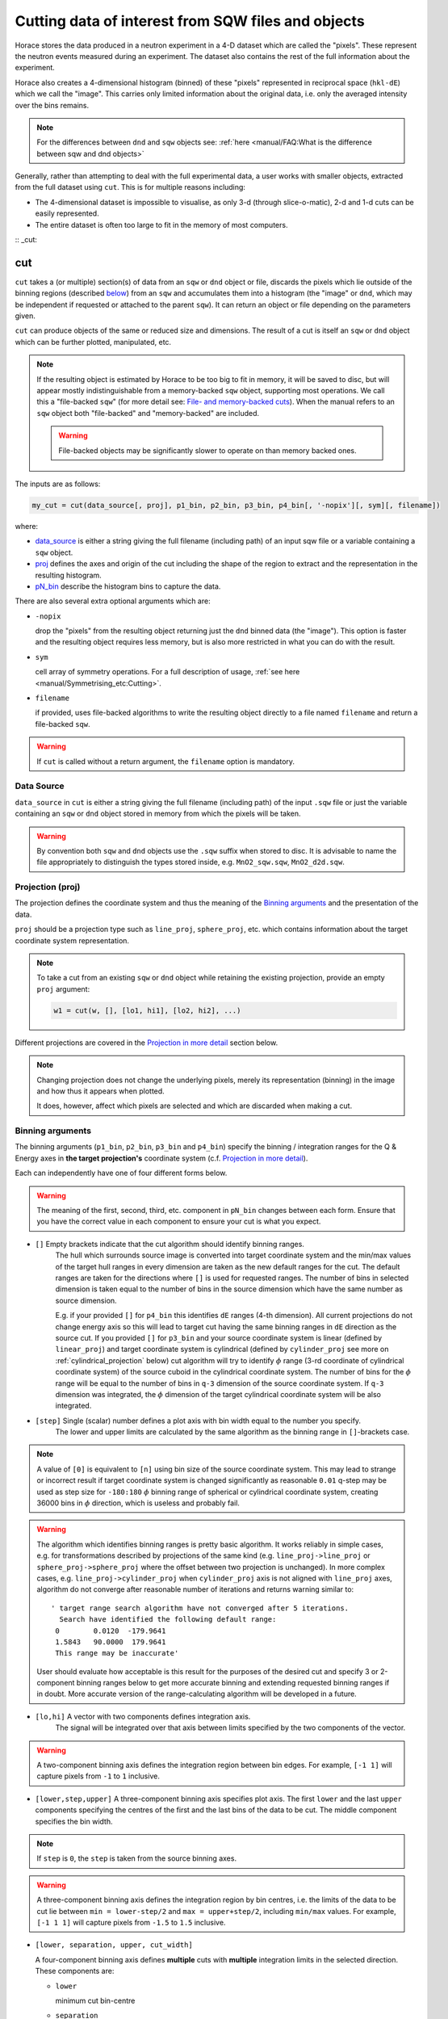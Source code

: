 ###################################################
Cutting data of interest from SQW files and objects
###################################################

.. |SQW| replace:: S(**Q**, :math:`\omega{}`)

.. |Q| replace:: :math:`|\textbf{Q}|`

Horace stores the data produced in a neutron experiment in a 4-D dataset
which are called the
"pixels". These represent the neutron events measured during an
experiment. The dataset also contains the rest of the full information about the experiment.

Horace also creates a 4-dimensional histogram (binned) of these "pixels"
represented in reciprocal space (``hkl-dE``) which we call the "image". This
carries only limited information about the original data, i.e. only the
averaged intensity over the bins remains.

.. note::

   For the differences between ``dnd`` and ``sqw`` objects see: :ref:`here
   <manual/FAQ:What is the difference between sqw and dnd objects>`

Generally, rather than attempting to deal with the full experimental
data, a user works with smaller objects, extracted from the full dataset using
``cut``. This is for multiple reasons including:

- The 4-dimensional dataset is impossible to visualise, as only 3-d (through
  slice-o-matic), 2-d and 1-d cuts can be easily represented.
- The entire dataset is often too large to fit in the memory of most computers.

:: _cut:

cut
===

``cut`` takes a (or multiple) section(s) of data from an ``sqw`` or ``dnd``
object or file, discards the pixels which lie outside of the binning regions
(described `below <#binning-arguments>`_) from an ``sqw`` and accumulates them
into a histogram (the "image" or ``dnd``, which may be independent if requested
or attached to the parent ``sqw``). It can return an object or file depending on
the parameters given.

``cut`` can produce objects of the same or reduced size and dimensions. The
result of a cut is itself an ``sqw`` or ``dnd`` object which can be further
plotted, manipulated, etc.

.. note::

   If the resulting object is estimated by Horace to be too big to fit in
   memory, it will be saved to disc, but will appear mostly indistinguishable
   from a memory-backed ``sqw`` object, supporting most operations. We call this
   a "file-backed ``sqw``" (for more detail see: `File- and memory-backed
   cuts`_). When the manual refers to an ``sqw`` object both "file-backed" and
   "memory-backed" are included.

   .. warning::

      File-backed objects may be significantly slower to operate on than memory
      backed ones.

The inputs are as follows:

.. code-block:: matlab

   my_cut = cut(data_source[, proj], p1_bin, p2_bin, p3_bin, p4_bin[, '-nopix'][, sym][, filename])

where:

- `data_source <#datasource>`_ is either a string giving the full filename (including
  path) of an input sqw file or a variable containing a ``sqw`` object.
- `proj <#projection-proj>`_ defines the axes and origin of the cut including
  the shape of the region to extract and the representation in the resulting
  histogram.
- `pN_bin <#binning-arguments>`_ describe the histogram bins to capture the
  data.

There are also several extra optional arguments which are:

- ``-nopix``

  drop the "pixels" from the resulting object returning just the ``dnd`` binned
  data (the "image"). This option is faster and the resulting object requires
  less memory, but is also more restricted in what you can do with the result.

- ``sym``

  cell array of symmetry operations. For a full description of usage, :ref:`see
  here <manual/Symmetrising_etc:Cutting>`.

- ``filename``

  if provided, uses file-backed algorithms to write the resulting object
  directly to a file named ``filename`` and return a file-backed ``sqw``.

.. warning::

   If ``cut`` is called without a return argument, the ``filename`` option is
   mandatory.

.. _datasource:

Data Source
-----------

``data_source`` in ``cut`` is either a string giving the full filename (including path) of
the input ``.sqw`` file or just the variable containing an ``sqw`` or ``dnd``
object stored in memory from which the pixels will be taken.

.. warning::

   By convention both ``sqw`` and ``dnd`` objects use the ``.sqw`` suffix when
   stored to disc. It is advisable to name the file appropriately to distinguish
   the types stored inside, e.g. ``MnO2_sqw.sqw``, ``MnO2_d2d.sqw``.

Projection (proj)
-----------------

The projection defines the coordinate system and thus the meaning of the
`Binning arguments`_ and the presentation of the data.

``proj`` should be a projection type such as ``line_proj``, ``sphere_proj``,
etc. which contains information about the target coordinate system representation.

.. note::

   To take a cut from an existing ``sqw`` or ``dnd`` object while retaining the
   existing projection, provide an empty ``proj`` argument:

   .. code-block:: matlab

      w1 = cut(w, [], [lo1, hi1], [lo2, hi2], ...)


Different projections are covered in the `Projection in more detail`_ section below.

.. note::

   Changing projection does not change the underlying pixels, merely its
   representation (binning) in the image and how thus it appears when plotted.

   It does, however, affect which pixels are selected and which are discarded
   when making a cut.


Binning arguments
-----------------

The binning arguments (``p1_bin``, ``p2_bin``, ``p3_bin`` and ``p4_bin``)
specify the binning / integration ranges for the Q & Energy axes in **the target
projection's** coordinate system (c.f. `Projection in more detail`_).

Each can independently have one of four different forms below.

.. warning::

   The meaning of the first, second, third, etc. component in ``pN_bin`` changes
   between each form. Ensure that you have the correct value in each component
   to ensure your cut is what you expect.


* ``[]`` Empty brackets indicate that the cut algorithm should identify binning ranges. 
    The hull which surrounds source image is converted into target coordinate 
    system and the min/max values of the target hull ranges in every dimension are taken
    as the new default ranges for the cut. The default ranges are taken for the directions
    where ``[]`` is used for requested ranges. The number of bins in selected dimension is 
    taken equal to the number of bins in the source dimension which have the same number as source 
    dimension. 
    
    E.g. if your provided ``[]`` for ``p4_bin`` this identifies ``dE`` ranges (4-th dimension).
    All current projections do not change energy axis so this will lead to target cut 
    having the same binning ranges in ``dE`` direction as the source cut. 
    If you provided ``[]`` for ``p3_bin`` and your source coordinate system is linear (defined by ``linear_proj``) and 
    target coordinate system is cylindrical (defined by ``cylinder_proj`` see more on :ref:`cylindrical_projection` below) 
    cut algorithm will try to identify :math:`\phi` range (3-rd coordinate of cylindrical coordinate system)
    of the source cuboid in the cylindrical coordinate system. The number of bins for the :math:`\phi` range
    will be equal to the number of bins in ``q-3`` dimension of the source coordinate system. If 
    ``q-3`` dimension was integrated, the :math:`\phi` dimension of the target cylindrical coordinate system
    will be also integrated.
    

* ``[step]``  Single (scalar) number defines a plot axis with bin width equal to the number you specify. 
    The lower and upper limits are calculated by the same algorithm as the binning range in ``[]``-brackets case.  

.. note::

   A value of ``[0]`` is equivalent to ``[n]`` using bin size of the source coordinate system. This may lead
   to strange or incorrect result if target coordinate system is changed significantly as reasonable ``0.01`` 
   q-step may be used as step size for ``-180:180`` :math:`\phi` binning range of spherical or cylindrical
   coordinate system, creating 36000 bins in :math:`\phi` direction, which is useless and probably fail.
   
.. warning::
    
   The algorithm which identifies binning ranges is pretty basic algorithm. It works reliably in simple cases, e.g. 
   for transformations described by projections of the same kind (e.g. ``line_proj->line_proj``
   or ``sphere_proj->sphere_proj`` where the offset between two projection is unchanged). In more complex cases,
   e.g.  ``line_proj->cylinder_proj`` when ``cylinder_proj`` axis is not aligned with ``line_proj`` axes, algorithm
   do not converge after reasonable number of iterations and returns warning similar to: ::
   
     ' target range search algorithm have not converged after 5 iterations.
       Search have identified the following default range:
      0        0.0120  -179.9641
      1.5843   90.0000  179.9641
      This range may be inaccurate'

   User should evaluate how acceptable is this result for the purposes of the desired cut and 
   specify 3 or 2-component binning ranges below to get more accurate binning and extending
   requested binning ranges if in doubt. More accurate version of the range-calculating algorithm will
   be developed in a future.

* ``[lo,hi]`` A vector with two components defines integration axis.
    The signal will be integrated over that axis between limits specified by the two components of the vector.

.. warning::

   A two-component binning axis defines the integration region between bin
   edges. For example, ``[-1 1]`` will capture pixels from ``-1`` to ``1``
   inclusive.

* ``[lower,step,upper]``  A three-component binning axis specifies plot axis.
  The first  ``lower`` and the last ``upper`` components specifying the centres of the
  first and the last bins of the data to be cut. The middle component specifies
  the bin width.

.. note ::

   If ``step`` is ``0``, the ``step`` is taken from the source binning axes.

.. warning::

   A three-component binning axis defines the integration region by bin centres,
   i.e. the limits of the data to be cut lie between ``min = lower-step/2`` and
   ``max = upper+step/2``, including ``min/max`` values. For example, ``[-1 1
   1]`` will capture pixels from ``-1.5`` to ``1.5`` inclusive.


* ``[lower, separation, upper, cut_width]``

  A four-component binning axis defines **multiple** cuts with **multiple**
  integration limits in the selected direction.  These components are:


  * ``lower``

    minimum cut bin-centre

  * ``separation``

    distance between cut bin-centres

  * ``upper``

    approximate maximum cut bin-centre

  * ``cut_width``

    half-width of each cut from each bin-centre in both directions

  The number of cuts produced will be the number of ``separation``-sized steps
  between ``lower`` and ``upper``.


.. warning::

   ``upper`` will be automatically increased such that ``separation`` evenly
   divides ``upper - lower``.  For example, ``[106, 4, 113, 2]`` defines the
   integration ranges for three cuts, the first cut integrates the axis over
   ``105-107``, the second over ``109-111`` and the third ``113-115``.


File- and memory-backed cuts
----------------------------

``cut`` generally returns its result in memory. However, if the resulting object
is sufficiently large (the threshold for which is determined by the
configuration parameters below, see also:
:ref:`manual/Changing_Horace_settings:HPC Config`).

If the ``filename`` argument is provided, the object will be saved to this file
and the returned object will be backed by this file.

If the ``filename`` argument is not provided, a temporary file will be created
instead. If the ``sqw`` backed by this objected is deleted, the file will be too.

.. warning::

   A temporary ``sqw`` and its descendants (through subsequent operations) will
   all be considered temporary.

   To ensure an ``sqw`` is kept, you can :ref:`manual/Save_and_load:save` this
   object to file permanently.

The options which define the maximum size in memory are:

- ``mem_chunk_size``
- ``fb_scale_factor``.

If the number of pixels in the result exceeds
``mem_chunk_size*fb_scale_factor``, the resulting ``sqw`` object is file-backed.

Projection in more detail
-------------------------

As mentioned in `Projection (proj)`_, the ``proj`` argument defines the coordinate
system of the histogrammed image.

.. warning::

   Horace, prior to version 4.0.0, used a structure with fields ``u``,
   ``v``, ... or else a ``projaxes`` object, to define the image coordinate
   system. This has been replaced by the ``line_proj``. You can still
   call ``cut`` with these structures, however, it will issue a
   warning and construct a ``line_proj`` internally.


Lattice based projections (``line_proj``)
^^^^^^^^^^^^^^^^^^^^^^^^^^^^^^^^^^^^^^^^^

The most common type of projection for single-crystal experiments is the
``line_proj`` which defines a (usually orthogonal, but not necessarily) system
of linear coordinates from a set of basis vectors.

The complete signature for ``line_proj`` is:

.. code-block:: matlab

   proj = line_proj(u, v[, w][, nonorthogonal][, type][, alatt, angdeg][, offset][, label][, title][, lab1][, lab2][, lab3][, lab4]);

Where:


* ``u``

  3-vector in reciprocal space :math:`(h,k,l)` specifying first viewing axis.

* ``v``

  3-vector in reciprocal space :math:`(h,k,l)` in the plane of the second viewing axis.

* ``w``

  3-vector of in reciprocal space :math:`(h,k,l)` of the third viewing axis.


.. note::

   The first viewing axis is strictly defined to be ``u``

   The second viewing axis is constructed by default to be in the plane of ``u``
   and ``v`` and perpendicular to ``u``.

   The third viewing axes is by default defined as the cross product of the first
   two. (:math:`u \times{} v`)

   The fourth viewing axis is always energy and cannot be modified.

   .. warning::

      None of these vectors can be collinear. An error will be thrown
      in this case.

.. note::

   The ``u`` and ``v`` of a ``line_proj`` are distinct from the vectors ``u``
   and ``v`` that are specified in :ref:`gen_sqw
   <manual/Generating_SQW_files:gen_sqw>`, which describe how the crystal is
   oriented with respect to the spectrometer and are determined by the physical
   orientation of your sample.

.. note::

   ``u`` and ``v`` are defined in the reciprocal lattice basis so if the crystal
   axes are not orthogonal, they are not necessarily orthogonal in
   reciprocal space.

   E.g.:

   .. code-block:: matlab

      angdeg % => [60 60 90]
      proj = line_proj([1 0 0], [0 1 0]);

   such that ``u`` = :math:`[1,0,0]` and ``v`` = :math:`[0,1,0]`. The
   reciprocal space projection will actually be skewed according to ``angdeg``.

.. _nonortho:

* ``nonorthogonal``

  Whether lattice vectors are allowed to be non-orthogonal

.. note::

  If you don't specify ``nonorthogonal``, or set it to ``false``, you will get
  orthogonal axes defined by ``u`` and ``v`` normal to ``u`` and ``u`` x
  ``v``. Setting ``nonorthogonal`` to ``true`` forces the axes to be exactly the ones
  you define, even if they are not orthogonal in the crystal lattice basis.

  .. warning::

     Any plots produced using a non-orthogonal basis will plot them as though
     the basis vectors are orthogonal, so features may be skewed (see
     `below <#non-orthogonal-axes>`_) .

     The benefit to this is that it makes reading the location of a feature in a
     two-dimensional **Q**-**Q** plot straightforward. This is the main reason for
     treating non-orthogonal bases this way.

* ``type``

  Three character string denoting the the projection normalization of each of
  the three **Q**-axes, one character for each axis, e.g. ``'aaa'``, ``'rrr'``,
  ``'ppp'``.

  There are 3 possible options for each element of ``type``:

  1. ``'a'``

     Inverse angstroms

  2. ``'r'``

     Reciprocal lattice units (r.l.u.) which normalises so that the maximum of
     :math:`|h|`, :math:`|k|` and :math:`|l|` is unity.

  3. ``'p'``

     Preserve the values of ``u`` and ``v``

  For example, if we wanted the first two **Q**-components to be in r.l.u. and
  the third to be in inverse Angstroms we would have ``type = 'rra'``.

* ``alatt``

  3-vector of lattice parameters.
* ``angdeg``

  3-vector of lattice angles in degrees.

.. note::

   In general, you should not need to define ``alatt`` or ``angdeg``;
   by default they will be taken from the ``sqw`` object during a
   ``cut``. However, there are cases where a projection object may
   need to be reused elsewhere.

* ``offset``

  3-vector in :math:`(h,k,l)` or 4-vector in :math:`(h,k,l,e)` defining the
  origin of the projection coordinate system. For example you may wish to make
  the origin of all your plots :math:`[2,1,0]`, in which case set ``offset
  = [2,1,0]``.


.. _plotargs:

* ``label``

  4-element cell-array of captions for axes of plots.
* ``title``

  Plot title for cut result.
* ``lab[1-4]``

  Individual components label (for historical reasons).

.. note::

   If you do not provide any arguments to ``line_proj``, by default it
   will build a ``line_proj`` with ``u=[1,0,0]`` and ``v=[0,1,0]``.

   .. code-block:: matlab

      >> line_proj()

      ans =

        line_proj with properties:

                      u: [1 0 0]
                      v: [0 1 0]
                      w: []
                   type: 'ppr'
          nonorthogonal: 0
                  alatt: [6.2832 6.2832 6.2832]
                 angdeg: [90 90 90]
                 offset: [0 0 0 0]
                  label: {'\zeta'  '\xi'  '\eta'  'E'}
                  title: ''


.. _poskwarg:

.. note::

   ``line_proj`` accepts arguments both positionally and as key-value pairs e.g.

    .. code-block:: matlab

       >> proj = line_proj([0, 1, 0], [0, 0, 1], 'type', 'aaa', 'title', 'My linear cut')

       line_proj with properties:

                    u: [0 1 0]
                    v: [0 0 1]
                    w: []
                 type: 'aaa'
        nonorthogonal: 0
               offset: [0 0 0 0]
                label: {'\zeta'  '\xi'  '\eta'  'E'}
                title: 'My linear cut'

    However, it is advised that besides ``u`` and ``v`` arguments are passed as
    key-value pairs.

    Alternatively you may define some parameters initially, and define others
    programmatically:

    .. code-block:: matlab

       proj = line_proj([0,1,0],[0,0,1]);
       proj.type = 'aaa';
       proj.title = 'My linear cut';

    Both forms result in the same object

Non-orthogonal axes
___________________

You may choose to use non-orthogonal axes (c.f. `here <#nonortho>`_), e.g.:

.. code-block:: matlab

   proj = line_proj([1 0 0], [0 1 0], [0 0 1], 'nonorthogonal', true);

The figure below shows the difference between ``nonorthogonal=false`` and
``nonorthogonal=true`` for plotting fake "Bragg reflections" from a
non-orthogonal lattice (``alatt=[2,2,4]``, ``angdeg=[90,90,70]``) where the
reflections occur in the r.l.u. points where ``hkl`` coordinates are integers.


 .. figure:: ../images/orthogonal_vs_nonorthogonal_proj.png
   :align: center
   :width: 800px
   :alt: 2d cuts ortho and non-ortho.

   Sample plot for cases where projection is a) orthogonal and b) non-orthogonal.

We can see that for the ``nonorthogonal=true`` case the reciprocal lattice
maintains its symmetry, but the ``nonorthogonal=false`` image produces precise
axis-labels but a skewed image.

.. note::

   These images are produced by the following code:

   .. code-block:: matlab

      function w = reflection(h, k, l, e, p)
           grid_h = round(h);
           grid_k = round(k);
           grid_l = round(l);
           w = p(1)*exp(-((h-grid_h).^2+(k-grid_k).^2+(l-grid_l).^2)/p(2));
      end

      function plot_cuts()
           proj = line_proj([1, 0, 0], [0, 1, 0], [], false, 'rrr', [2, 2, 4], [90, 90, 70]);
           ax = line_axes('nbins_all_dims', [200, 200, 1, 1], 'img_range', [-4, -3, -0.1, -5;4, 3, 0.1, 5]);
           tsqw = sqw.generate_cube_sqw(ax, proj);
           tsqw = sqw_eval(tsqw, @reflection, [1, 0.01]);
           plot(tsqw)
           keep_figure
           proj = line_proj([1, 0, 0], [0, 1, 0], [], true, 'rrr', [2, 2, 4], [90, 90, 70]);
           tso = sqw.generate_cube_sqw(ax, proj);
           tso = sqw_eval(tso, @reflection, [1, 0.01]);
           plot(tso)
      end

   which plots 2D exponential decay around points where ``h,k,l`` are integers.

   Note that this usage of a projection different from its usage in `cut <#cut>`_:
   The construction of ``line_proj`` here uses positional arguments and because we are building a
   fake ``sqw`` object, the projection needs the lattice to be explicitly defined.


``line_proj`` 2D cut examples: Fe Scattering Function
_____________________________________________________

.. _datalink:

.. note::

   This dataset is available as part of the Horace source on `Github
   <https://github.com/pace-neutrons/Horace/tree/master/demo>`__.

The iron crystal has been aligned along the :math:`[1,0,0]` axis.

To reproduce the example below, a cut is first made along the :math:`[0,1,0]`
and :math:`[0,0,1]` directions:

.. code-block:: matlab

    data_source = 'Fe_ei401.sqw';
    proj = line_proj([0, 1, 0], [0, 0, 1], 'type', 'aaa');
    w2 = cut(data_source, proj, [-4.5, 0.1, 14.5], [-5, 0.1, 5], [-0.1, 0.1], [-10, 10]);
    plot(w2);


.. note::

   You do not need to provide a lattice for the projection as ``cut`` will use
   the lattice parameters from the ``sqw`` object.

The code produces:

.. figure:: ../images/iv_hkl.png
   :align: center
   :width: 800px
   :alt: 2d cut

   MAPS Fe data; reciprocal space covered by MAPS for an iron sample
   with incident neutron energy of 401meV.

The cut with the same parameters as above at higher energy transfer

.. code-block:: matlab

   w2 = cut(data_source, proj, [-4.5, 0.1, 14.5], [-5, 0.1, 5], [-0.1, 0.1], [50, 60]);
   plot(w2);

shows clear spin waves:

.. figure:: ../images/iv_hkl_dE.png
   :align: center
   :width: 800px
   :alt: 2d cut instrument view energy transfer.

   MAPS Fe Data; reciprocal space covered by MAPS for an iron sample
   with incident neutron energy of 401meV. Energies integrated between [50, 60].


``line_proj`` 1D cut example
____________________________

It is simple to take a 1-d cut by integrating over all but one axis. The example
cut generated by the code below shows a cut along the :math:`[1,1,0]` direction
(note the projection's ``u`` & ``v``), i.e. the diagonal of the figure
above.

.. code-block:: matlab

    data_source = 'Fe_ei401.sqw';
    proj = line_proj([1, 1, 0], [-1, 1, 0], 'offset', [-1, 1, 0]);
    w1 = cut(data_source, proj, [-5, 0.1, 5], [-0.1, 0.1], [-0.1, 0.1], [-50, 60]);
    plot(w1);

This shows the intensity of the spin wave:

.. figure:: ../images/Fe_cut1D.png
   :align: center
   :width: 800px
   :alt: 1d cut along diagonal.

   MAPS Fe Data; 1D cut along the diagonal of the 2D image above.


Spherical Projections
^^^^^^^^^^^^^^^^^^^^^

In order to construct a spherical projection (i.e. a projection in |Q|,
:math:`\theta` (polar angle), :math:`\phi` (azimuthal angle), :math:`E`) we
create a projection in an analogous way to the ``line_proj``, but using the
``sphere_proj`` function:

The complete signature for ``sphere_proj`` is:

.. code-block:: matlab

   proj = sphere_proj([u][, v][, type][, alatt][, angdeg][, offset][, label][, title][, lab1][, lab2][, lab3][, lab4])

where:

- ``u`` The direction of the :math:`z`-axis of the spherical coordinate system. 
    The vector :math:`u` is the reciprocal space vector defining the direction of the :math:`z`-axis 
    of the target spherical coordinate system.  See :ref:`fig_sphere_coodinates` for details.

- ``v``  The direction of the :math:`x`-axis of the spherical coordinate system. 
    The vector :math:`v` is the reciprocal space vector defining the direction of the :math:`x`-axis 
    of the target spherical coordinate system. The reciprocal space vectors :math:`u-v` are not
    always orthogonal so the actual direction of spherical coordinate system :math:`x`-axis lies
    in the plain defined by :math:`u-v` vectors and is orthogonal to :math:`z`-axis. See 
    :ref:`fig_sphere_coodinates` for details.

.. note::

   The :math:`w` direction is not explicitly defined as part of the
   ``sphere_proj`` as it is always constructed to be perpendicular to the
   :math:`u`-:math:`v` plane.

.. note::

   By default a ``sphere_proj`` will define its principal axes
   :math:`u` and :math:`v` along the :math:`hkl` directions
   :math:`[1,0,0]` (:math:`u`) and :math:`[0,1,0]` (:math:`v`)
   respectively.

- ``type`` Spherical axes normalization.

  Three character string denoting the the projection normalization of each
  dimension, one character for each directions, e.g. ``'add'``, ``'rrr'``, ``'pdr'``.

  At the moment there is only one possible option for the first (length) component of ``type``:

  1. ``'a'``  Inverse angstroms.

  ..
     2. ``'r'``

        Reciprocal lattice units (r.l.u.) which normalises so that the maximum of
        :math:`|h|`, :math:`|k|` and :math:`|l|` is unity.

     3. ``'p'``

        Preserve the values of ``u`` and ``v``

  There are 2 possible options for the second and third (angular) components of
  ``type``:

  1. ``'d'``     Degrees

  2. ``'r'``     Radians

  ..
    For example, if we wanted the **Q**-component to be in r.l.u. and
    the angles in degrees we would have ``type = 'rdd'``.

- ``alatt``   3-vector of lattice parameters.

- ``angdeg``  3-vector of lattice angles in degrees.

.. note::

   In general, you should not need to define ``alatt`` or ``angdeg``;
   by default they will be taken from the ``sqw`` object during a
   ``cut``. However, there are cases where a projection object may
   need to be reused elsewhere.

- ``offset``

  3-vector in :math:`(h,k,l)` or 4-vector in :math:`(h,k,l,e)` defining the
  origin of the projection coordinate system.


- ``label``, etc.

  See `plotargs`_ above

.. note::

   If you do not provide any arguments to ``sphere_proj``, by default
   it will build a ``sphere_proj`` with ``u=[1,0,0]``, ``v=[0,1,0]``,
   ``type='add'`` and ``offset=[0,0,0,0]``.

   ..
      Looks weird, needs clarification

   .. code-block:: matlab

       sp_pr = sphere_proj()

       sp_pr =
          sphere_proj with properties:
                 u: [1 0 0]
                 v: [0 1 0]
              type: 'add'
             alatt: []
            angdeg: []
            offset: [0 0 0 0]
             label: {'|Q|'  '\theta'  '\phi'  'En'}
             title: ''

.. note::

   Like ``line_proj``, ``sphere_proj`` can be `defined using
   positional or keyword arguments <#poskwarg>`_. However the same
   recommendation applies that positional should only be used to
   define ``u`` and ``v``.

``sphere_proj`` defines a spherical coordinate system, where:

* |Q| -- The radius from the ``sphere_proj`` origin (``offset``) in :math:`hkl`

* :math:`\theta`  -- The angle measured from :math:`e_z` to the vector (:math:`\vec{q}`),
  i.e. :math:`0^{\circ}` is parallel to :math:`e_z` and :math:`90^{\circ}` is
  perpendicular to :math:`e_z`.   Mathematically this is defined as:

.. math::

   \cos\left(\theta{}\right) = \frac{\vec{Q}\cdot\vec{e_z}}{\left|Q\right|\cdot\left|e_z\right|}

* :math:`\phi` --  is the angle measured between the :math:`e_x`-:math:`e_z` plane to the vector
  (:math:`\vec{q}`), i.e. :math:`0^{\circ}` lies in the :math:`e_x`-:math:`e_z`
  plane and :math:`90^{\circ}` is normal to :math:`e_x`-:math:`e_z` plane
  (i.e. parallel to :math:`e_y`). Mathematically this is defined as:

.. math::

   \sin\left(\phi{}\right) = \frac{\vec{Q}\cdot\vec{e_y}}{\left|Q\right|\cdot\left|e_y\right|}

* :math:`E`   is the energy transfer as defined in ``line_proj``

.. note::

   :math:`\theta`  lies in the range between :math:`0^{\circ}` and :math:`180^{\circ}` and :math:`\phi` 
   is in the range between :math:`-180^{\circ}` and :math:`180^{\circ}`. The ``sphere_proj`` settings
   allow to change these values to radians so it :math:`0 \leq \theta \leq \pi` and :math:`-\pi \leq \phi \leq \pi`.



.. _fig_sphere_coodinates:

.. figure:: ../images/sphere_proj_coordinates.jpg
   :align: center
   :width: 400px
   :alt: spherical coordinate system.

   Spherical coordinate system used by ``sphere_proj``

Horace uses Matlab methods ``cart2sph`` and ``sph2cart`` to convert array of vectors expressed in Cartesian coordinate
system to spherical coordinate system and back. The formulas, used by these methods are provided `on Matlab help pages <https://uk.mathworks.com/help/matlab/ref/cart2sph.html>`_. The difference between formulas provided there and used by Horace is the elevation angle, which for Horace is:

    :math:`\theta = 90-elevation`

Where :math:`elevation` is the ``elevation`` angle used in Matlab ``cart2sph/sph2cart`` functions. Matlab ``azimuth`` angle form 
`the help pages <https://uk.mathworks.com/help/matlab/ref/cart2sph.html>`_  is equivalent to Horace :math:`\phi` angle.

.. note::

   A spherical projection currently does not have the ability to be
   rescaled in |Q| relative to the magnitude of :math:`u` or
   :math:`v` vectors.

When it comes to cutting and plotting, we can use a ``sphere_proj`` in
exactly the same way as we would a ``line_proj``, but with one key
difference. The binning arguments of ``cut`` no longer refer to
:math:`h,k,l,E`, but to |Q|, :math:`\theta`, :math:`\phi`, :math:`E`.

.. code-block:: matlab

   sp_cut = cut(w, sp_proj, Q, theta, phi, e, ...);

.. warning::

   The form of the arguments to ``cut`` is still the same (see: `Binning
   arguments`_). However:

   - |Q| runs from :math:`[0, \infty)` -- attempting to use a |Q| with a minimum
     bound less than :math:`0` will fail.
   - :math:`\theta` runs between :math:`[0, 180]` -- requesting binning outsize these ranges will fail.
   - :math:`\phi` runs between :math:`[-180, 180]` -- requesting binning outsize these ranges will fail.


``sphere_proj`` 2D and 1D cuts examples:
________________________________________

Integrating over the angular terms of a spherical projection of a
**single crystal** dataset will give an **approximation** of a powder
average of the sample. Integrating over the angular terms for a
**powder** sample is a valid powder averaging.

.. note::

   This is because (except for low scattering angles) the detectors do
   not cover the full :math:`4\pi` solid angular range.  Thus regions
   without detector coverage will not be sampled by the angular
   spherical integration.

   In contrast for a true powder sample, there will be crystal grains
   with the correct orientation to be detected even by the limited
   detector coverage.

   At low scattering angles (below approximately 30 degrees on LET),
   the detectors *do* cover the full angular range so the angular
   integration of a single crystal dataset will give a valid powder
   average.

   These effects are important to bear in mind when modelling the
   scattering - e.g. for a single crystal dataset it is best to model
   it as a single crystal and then let Horace perform the angular
   integration, rather than treating it as powder data.

.. note::

   Binning ranges are specified in the target coordinate system.

.. note::

   Energy transfer by default is expressed in inverse Angstroms
   (:math:`Å^{-1}`) and angles are in degrees (:math:`^\circ`).

The following is an example using the `same data as above <#datalink>`__.

.. code-block:: matlab

    data_source = 'Fe_ei401.sqw';
    sp_proj = sphere_proj();
    s2 = cut(data_source, sp_proj, [0, 0.1, 14], [0, 180], [-180, 180], [-10, 4, 400]);
    plot(s2);

This script produces the following plot:

.. figure:: ../images/powder_avrg.png
   :align: center
   :width: 500px
   :alt: |Q|-dE cut.

   MAPS Fe data; Powder averaged scattering from iron with an incident energy of 401meV.

This figure shows that the energies of phonon excitations are located under
50meV, some magnetic scattering is present at |Q| < 5 and spin waves follow the
magnetic form factor.

A spherical projection allows us to investigate the details of a particular spin
wave, e.g. around the scattering point :math:`[0,-1,1]`.

.. code-block:: matlab

    data_source = 'Fe_ei401.sqw';
    sp_proj = sphere_proj();
    sp_proj.offset  = [0, -1, 1];
    s2 = cut(data_source, sp_proj, [0, 0.1, 2], [80, 90], [-180, 4, 180], [50, 60]);
    plot(s2);

The unwrapping of the intensity of the spin-wave located around :math:`[0,-1,1]`
Bragg peak shows:

.. figure:: ../images/spin_w_tiny.png
   :align: center
   :width: 500px
   :alt: Q-phi cut

   MAPS Fe data; Spin-wave scattering intensity the the origin centred
   about the :math:`[0,-1,1]` Bragg peak. A visible gap caused by
   missing detectors is obvious in the :math:`\phi`-axis range
   :math:`[-50^\circ:+50^\circ]`.
   Inset: Linear projection of the same region; the red lines show the
   approximate mapping from the linear to spherical projections.

Integrating over the whole :math:`\theta` range and thus including other
detectors substantially improves statistics; this is done by setting the
:math:`\theta` parameter to ``[0, 180]``:

.. code-block:: matlab

    s2 = cut(data_source, sp_proj, [0, 0.1, 2], [0, 180], [-180, 4, 180], [50, 60]);

.. figure:: ../images/spin_w_theta_av.png
   :align: center
   :width: 500px
   :alt: Q-phi cut theta-averages

   MAPS Fe data; Scattering intensity from cut averaged over all :math:`\theta`
   spin-wave with the origin centred at the :math:`[0,-1,1]` Bragg
   peak.

The 1D cut below, generated by further integrating over the :math:`\phi`-axis,
shows the intensity distribution as a function of |Q|, i.e. the distance from
the spin-wave centre:

.. code-block:: matlab

    s2 = cut(data_source, sp_proj, [0, 0.1, 2], [0, 180], [-180, 180], [50, 60]);

.. figure:: ../images/spin_w_intensity_1D.png
   :align: center
   :width: 500px
   :alt: intensity vs Q.

   Scattering intensity as function of distance from the scattering
   centre at :math:`[0,-1,1]`.


.. _cylindrical_projection:

Cylindrical Projections
^^^^^^^^^^^^^^^^^^^^^^^^

In order to construct a cylindrical projection (i.e. a projection in :math:`Q_{tr}`, :math:`Q_{||}`,
:math:`\phi` (azimuthal angle) and :math:`E`) coordinate system we create a projection in a way
similar to the ``line_proj``, but using the ``cylinder_proj`` class.

The complete signature for ``cylinder_proj`` is similar to ``sphere_proj``:

.. code-block:: matlab

   proj = cylinder_proj([u][, v][, type][, alatt][, angdeg][, offset][, label][, title][, lab1][, lab2][, lab3][, lab4])

where:

- ``u`` The direction of the :math:`z`-axis of the cylindrical coordinate system. 
    The vector :math:`u` is the reciprocal space vector defining the direction of the :math:`z`-axis 
    of the target cylindrical coordinate system. See :ref:`fig_cylinder_coodinates` for details.

- ``v``  The direction of the :math:`x`-axis of the cylindrical coordinate system. 
    The vector :math:`v` is the reciprocal space vector defining the direction of the :math:`x`-axis 
    of the target cylindrical coordinate system. The reciprocal space vectors :math:`u-v` are not
    always orthogonal so the actual direction of cylindrical coordinate system :math:`x`-axis lies
    in the plain defined by :math:`u-v` vectors and is orthogonal to :math:`z`-axis. See 
    :ref:`fig_cylinder_coodinates` for details.


.. note::

   By default a ``cylinder_proj`` will define its principal axes
   :math:`u` and :math:`v` along the :math:`hkl` directions
   :math:`[1,0,0]` (:math:`u`) and :math:`[0,1,0]` (:math:`v`)
   respectively.

- ``type`` Cylindrical axes normalization.

  Three character string denoting the the projection normalization of each
  dimension, one character for each directions, e.g. ``'aad'`` or ``'aar'``.

  At the moment there is only one possible option is implemented for the first (length of :mat:`Q_{tr} vector)
  and second components of the projections of the :math:`\vec{Q}`-vector to cylindrical coordinate system ``type``:

  1. ``'a'``  Inverse angstroms.

  ..
     2. ``'r'``

        Reciprocal lattice units (r.l.u.) which normalises so that the maximum of
        :math:`|h|`, :math:`|k|` and :math:`|l|` is unity.

     3. ``'p'``

        Preserve the values of ``u`` and ``v``

  There are 2 possible options for the third (angular) components of
  ``type``:

  1. ``'d'``     Degrees

  2. ``'r'``     Radians

  ..
    For example, if we wanted the **Q**-component to be in r.l.u. and
    the angles in degrees we would have ``type = 'rdd'``.

- ``alatt``   3-vector of lattice parameters.

- ``angdeg``  3-vector of lattice angles in degrees.

.. note::

   In general, you should not need to define ``alatt`` or ``angdeg``;
   by default they will be taken from the ``sqw`` object during a
   ``cut``. However, there are cases where a projection object may
   need to be reused elsewhere.

- ``offset``

  3-vector in :math:`(h,k,l)` or 4-vector in :math:`(h,k,l,e)` defining the
  origin of the projection coordinate system.


- ``label``, etc.

  See `plotargs`_ above

.. note::

   If you do not provide any arguments to ``cylinder_proj``, by default
   it will build a ``cylinder_proj`` with ``u=[1,0,0]``, ``v=[0,1,0]``,
   ``type='aad'`` and ``offset=[0,0,0,0]``.

   .. code-block:: matlab

       sp_pr = cylinder_proj()

       sp_pr =
          cylinder_proj with properties:
                 u: [1 0 0]
                 v: [0 1 0]
              type: 'aad'
             alatt: []
            angdeg: []
            offset: [0 0 0 0]
             label: {'\Q_{tr}'  '\Q_{||}'  '\phi'  'En'}
             title: ''

.. note::

   Like ``line_proj``, ``cylinder_proj`` can be `defined using
   positional or keyword arguments <#poskwarg>`_. However the same
   recommendation applies that positional should only be used to
   define ``u`` and ``v``.

``cylinder_proj`` defines a cylindrical coordinate system, where:

* :math:`Q_{tr}` -- The length of the projection of the momentum transfer :math:`\vec{Q}` measured from the ``cylinder_proj`` 
   origin (``offset``) in :math:`hkl` to the plain :mat:`e_x-e_y`. (see `

* :math:`\Q_{||}`  -- The length of the projection of the momentum transfer :math:`\vec{Q}` measured from the ``cylinder_proj`` 
   origin (``offset``) in :math:`hkl` to :math:`e_z` axis of the ``cylinder_proj``

.. math::

   \cos\left(\theta{}\right) = \frac{\vec{q}\cdot\vec{e_z}}{\left|q\right|\cdot\left|e_z\right|}

* :math:`\phi` --  is the angle measured between the :math:`e_x`-:math:`e_z` plane to the vector
  (:math:`\vec{q}`), i.e. :math:`0^{\circ}` lies in the :math:`e_x`-:math:`e_z`
  plane and :math:`90^{\circ}` is normal to :math:`e_x`-:math:`e_z` plane
  (i.e. parallel to :math:`e_y`). Mathematically this is defined as:

.. math::

   \sin\left(\phi{}\right) = \frac{\vec{q}\cdot\vec{e_y}}{\left|q\right|\cdot\left|e_y\right|}

* :math:`E`   is the energy transfer as defined in ``line_proj``

.. note::

   :math:`\theta`  lies in the range between :math:`0^{\circ}` and :math:`180^{\circ}` and :math:`\phi` 
   is in the range between :math:`-180^{\circ}` and :math:`180^{\circ}`. The ``sphere_proj`` settings
   allow to change these values to radians so it :math:`0 \leq \theta \leq \pi` and :math:`-\pi \leq \phi \leq \pi`.



..  _fig_cylinder_coodinates:

.. figure:: ../images/cylinder_proj_coordinates.png
   :align: center
   :width: 400px
   :alt: spherical coordinate system.

   Cylindrical coordinate system used by ``cylinder_proj``

Horace uses Matlab methods ``cart2sph`` and ``sph2cart`` to convert array of vectors expressed in Cartesian coordinate
system to spherical coordinate system and back. The formulas, used by these methods are provided `on Matlab help pages <https://uk.mathworks.com/help/matlab/ref/cart2sph.html>`_. The difference between formulas provided there and used by Horace is the elevation angle, which for Horace is:

    :math:`\theta = 90-elevation`

Where :math:`elevation` is the ``elevation`` angle used in Matlab ``cart2sph/sph2cart`` functions. Matlab ``azimuth`` angle form 
`the help pages <https://uk.mathworks.com/help/matlab/ref/cart2sph.html>`_  is equivalent to Horace :math:`\phi` angle.

.. note::

   A spherical projection currently does not have the ability to be
   rescaled in |Q| relative to the magnitude of :math:`u` or
   :math:`v` vectors.

When it comes to cutting and plotting, we can use a ``sphere_proj`` in
exactly the same way as we would a ``line_proj``, but with one key
difference. The binning arguments of ``cut`` no longer refer to
:math:`h,k,l,E`, but to |Q|, :math:`\theta`, :math:`\phi`, :math:`E`.

.. code-block:: matlab

   sp_cut = cut(w, sp_proj, Q, theta, phi, e, ...);

.. warning::

   The form of the arguments to ``cut`` is still the same (see: `Binning
   arguments`_). However:

   - |Q| runs from :math:`[0, \infty)` -- attempting to use a |Q| with a minimum
     bound less than :math:`0` will fail.
   - :math:`\theta` runs between :math:`[0, 180]` -- requesting binning outsize these ranges will fail.
   - :math:`\phi` runs between :math:`[-180, 180]` -- requesting binning outsize these ranges will fail.


``sphere_proj`` 2D and 1D cuts examples:
________________________________________



Further Examples
----------------


.. note::

   The number of binning arguments need only match the dimensionality of the
   object ``w`` (i.e. the number of plot axes), so can be fewer than 4.

.. note::

   You cannot change the binning in a dnd object, i.e. you can only set the
   integration ranges, and have to use ``[]`` for the plot axis. The only option
   you have is to change the range of the plot axis by specifying
   ``[lo1,0,hi1]`` instead of ``[]`` (the '0' means 'use existing bin size').


Legacy calls to ``cut``: ``cut_sqw`` and ``cut_dnd``
----------------------------------------------------

Historically, ``cut`` came in two different forms ``cut_sqw`` and
``cut_dnd``. These forms are still available now, however their uses are more
limited and mostly discouraged.

- ``cut_sqw`` is fully equivalent to ``cut`` except that attempting to apply it
  to a ``dnd`` object or file, will raise an error.

- ``cut_dnd`` is equivalent to ``cut`` except it only ever returns a ``dnd`` as
  though ``-nopix`` had been passed.


section
=======

``section`` is an ``sqw`` method, which works like ``cut``, but uses the
existing bins of an ``sqw`` object rather than rebinning.

.. code-block:: matlab

   wout = section(w, p1_bin, p2_bin, p3_bin, p4_bin)

Because it only extracts existing bins (and their pixels), this means that it
doesn't need to recompute any statistics related to the object itself and is
therefore faster and more efficient. However, it has the limitation that it
cannot alter the projection or binning widths from the original.

The parameters of section are as follows:

* ``w``

  The array of ``sqw`` object(s) to be sectioned.

* ``pN_bin``

  The range of bins specified as bin edges to extract from ``w``.

  There are three valid forms for any ``pN_bin``:

  - ``[]``, ``[0]``

    Use the original binning.

  - ``[lo, hi]``

    Take a section of original axis which lies between ``lo`` and ``hi`` values.
    The range of the resulting image in this case is the range between left edge
    of image bin containing ``lo`` value and right edge of bin containing ``hi``
    value.


.. note::

   The size of ``pN_bin`` must match the dimensionality of the underlying
   ``dnd`` object.

.. note::

   These parameters are specified by inclusive edge limits. Any ranges beyond
   the the ``sqw`` object's ``img_range`` will be reduced to only capture existing
   bins.

.. warning::

   The bins selected will be those whose bin centres lie within the range ``lo -
   hi``, this means that the actual returned ``img_range`` may not match ``[lo
   hi]``. For example, a bin from ``0 - 1`` (centre ``0.5``) will be included by
   the following ``section`` despite the bin not being entirely contained within
   the range. The resulting image range will be ``[0 1]``.

   .. code-block:: matlab

      section(w, [0.4 1])

In order to extract bins whose centres lie in the range ``[-5 5]`` from a 4-D
``sqw`` object:

.. code-block:: matlab

   w4_red = section(w4, [-5 5], [], [], [])
